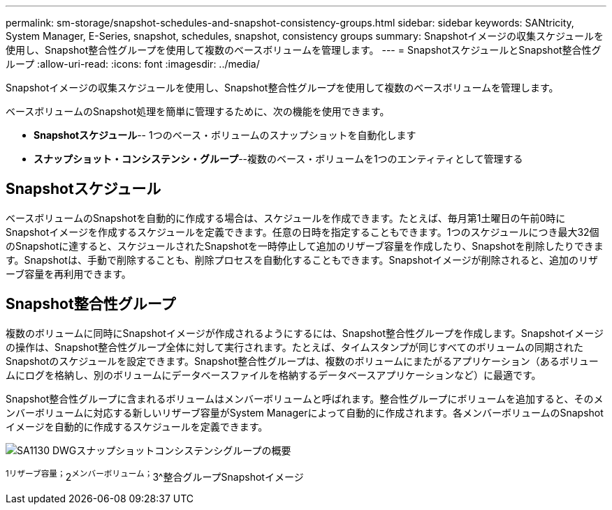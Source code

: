 ---
permalink: sm-storage/snapshot-schedules-and-snapshot-consistency-groups.html 
sidebar: sidebar 
keywords: SANtricity, System Manager, E-Series, snapshot, schedules, snapshot, consistency groups 
summary: Snapshotイメージの収集スケジュールを使用し、Snapshot整合性グループを使用して複数のベースボリュームを管理します。 
---
= SnapshotスケジュールとSnapshot整合性グループ
:allow-uri-read: 
:icons: font
:imagesdir: ../media/


[role="lead"]
Snapshotイメージの収集スケジュールを使用し、Snapshot整合性グループを使用して複数のベースボリュームを管理します。

ベースボリュームのSnapshot処理を簡単に管理するために、次の機能を使用できます。

* *Snapshotスケジュール*-- 1つのベース・ボリュームのスナップショットを自動化します
* *スナップショット・コンシステンシ・グループ*--複数のベース・ボリュームを1つのエンティティとして管理する




== Snapshotスケジュール

ベースボリュームのSnapshotを自動的に作成する場合は、スケジュールを作成できます。たとえば、毎月第1土曜日の午前0時にSnapshotイメージを作成するスケジュールを定義できます。任意の日時を指定することもできます。1つのスケジュールにつき最大32個のSnapshotに達すると、スケジュールされたSnapshotを一時停止して追加のリザーブ容量を作成したり、Snapshotを削除したりできます。Snapshotは、手動で削除することも、削除プロセスを自動化することもできます。Snapshotイメージが削除されると、追加のリザーブ容量を再利用できます。



== Snapshot整合性グループ

複数のボリュームに同時にSnapshotイメージが作成されるようにするには、Snapshot整合性グループを作成します。Snapshotイメージの操作は、Snapshot整合性グループ全体に対して実行されます。たとえば、タイムスタンプが同じすべてのボリュームの同期されたSnapshotのスケジュールを設定できます。Snapshot整合性グループは、複数のボリュームにまたがるアプリケーション（あるボリュームにログを格納し、別のボリュームにデータベースファイルを格納するデータベースアプリケーションなど）に最適です。

Snapshot整合性グループに含まれるボリュームはメンバーボリュームと呼ばれます。整合性グループにボリュームを追加すると、そのメンバーボリュームに対応する新しいリザーブ容量がSystem Managerによって自動的に作成されます。各メンバーボリュームのSnapshotイメージを自動的に作成するスケジュールを定義できます。

image::../media/sam1130-dwg-snapshots-consistency-groups-overview.gif[SA1130 DWGスナップショットコンシステンシグループの概要]

^1リザーブ容量；^2^メンバーボリューム；^3^整合グループSnapshotイメージ
